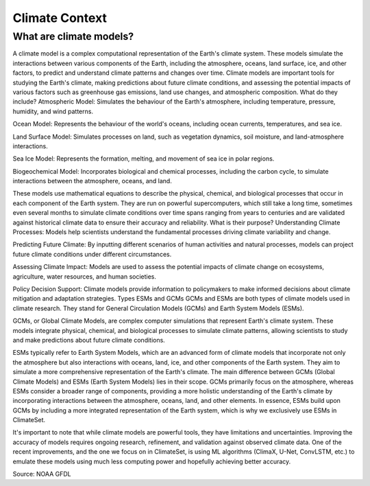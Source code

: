 Climate Context
======


.. _climatemodels:

What are climate models?
------------
A climate model is a complex computational representation of the Earth's climate system. These models simulate the interactions between various components of the Earth, including the atmosphere, oceans, land surface, ice, and other factors, to predict and understand climate patterns and changes over time. Climate models are important tools for studying the Earth's climate, making predictions about future climate conditions, and assessing the potential impacts of various factors such as greenhouse gas emissions, land use changes, and atmospheric composition.
What do they include?
Atmospheric Model: Simulates the behaviour of the Earth's atmosphere, including temperature, pressure, humidity, and wind patterns.

Ocean Model: Represents the behaviour of the world's oceans, including ocean currents, temperatures, and sea ice.

Land Surface Model: Simulates processes on land, such as vegetation dynamics, soil moisture, and land-atmosphere interactions.

Sea Ice Model: Represents the formation, melting, and movement of sea ice in polar regions.

Biogeochemical Model: Incorporates biological and chemical processes, including the carbon cycle, to simulate interactions between the atmosphere, oceans, and land.
 
These models use mathematical equations to describe the physical, chemical, and biological processes that occur in each component of the Earth system. They are run on powerful supercomputers, which still take a long time, sometimes even several months to simulate climate conditions over time spans ranging from years to centuries and are validated against historical climate data to ensure their accuracy and reliability.
What is their purpose?
Understanding Climate Processes: Models help scientists understand the fundamental processes driving climate variability and change.

Predicting Future Climate: By inputting different scenarios of human activities and natural processes, models can project future climate conditions under different circumstances.

Assessing Climate Impact: Models are used to assess the potential impacts of climate change on ecosystems, agriculture, water resources, and human societies.

Policy Decision Support: Climate models provide information to policymakers to make informed decisions about climate mitigation and adaptation strategies.
Types
ESMs and GCMs
GCMs and ESMs are both types of climate models used in climate research. They stand for General Circulation Models (GCMs) and Earth System Models (ESMs).
 
GCMs, or Global Climate Models, are complex computer simulations that represent Earth's climate system. These models integrate physical, chemical, and biological processes to simulate climate patterns, allowing scientists to study and make predictions about future climate conditions.
 
ESMs typically refer to Earth System Models, which are an advanced form of climate models that incorporate not only the atmosphere but also interactions with oceans, land, ice, and other components of the Earth system. They aim to simulate a more comprehensive representation of the Earth's climate.
The main difference between GCMs (Global Climate Models) and ESMs (Earth System Models) lies in their scope. GCMs primarily focus on the atmosphere, whereas ESMs consider a broader range of components, providing a more holistic understanding of the Earth's climate by incorporating interactions between the atmosphere, oceans, land, and other elements. In essence, ESMs build upon GCMs by including a more integrated representation of the Earth system, which is why we exclusively use ESMs in ClimateSet.
 
It's important to note that while climate models are powerful tools, they have limitations and uncertainties. Improving the accuracy of models requires ongoing research, refinement, and validation against observed climate data. One of the recent improvements, and the one we focus on in ClimateSet, is using ML algorithms (ClimaX, U-Net, ConvLSTM, etc.) to emulate these models using much less computing power and hopefully achieving better accuracy.

.. image:: climatemodel.png
   :alt: Grid cells used by climate models and processes calculated in the model for each cell.
Source: NOAA GFDL


.. autosummary::
   :toctree: generated

   lumache
